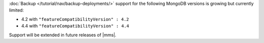 :doc:`Backup </tutorial/nav/backup-deployments/>` support for the 
following MongoDB versions is growing but currently limited:

- 4.2 with ``"featureCompatibilityVersion" : 4.2``

- 4.4 with ``"featureCompatibilityVersion" : 4.4``

Support will be extended in future releases of |mms|.
